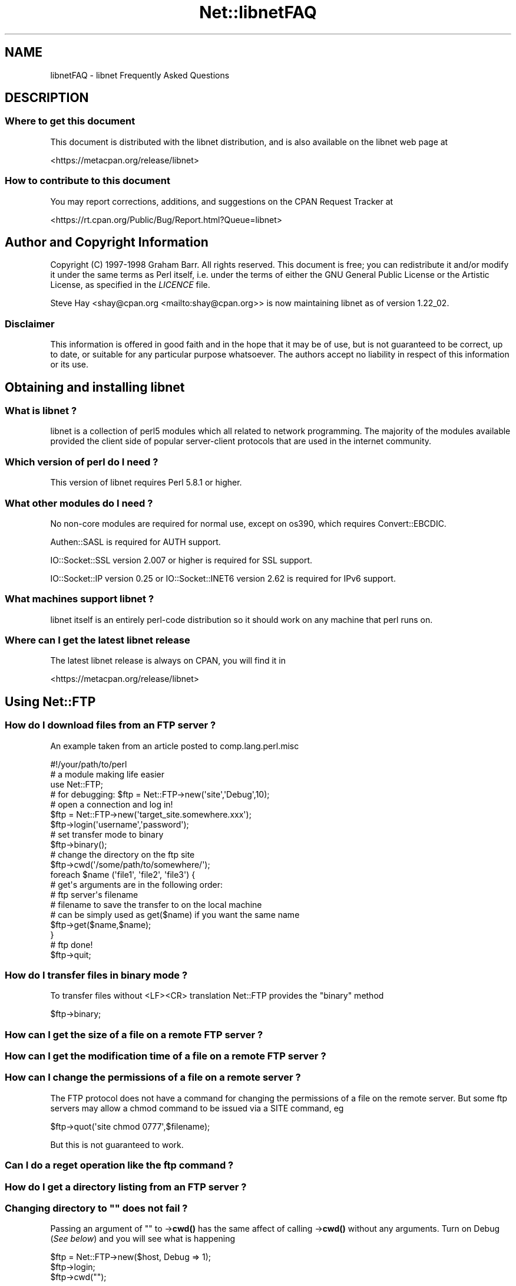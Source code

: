 .\" -*- mode: troff; coding: utf-8 -*-
.\" Automatically generated by Pod::Man 5.01 (Pod::Simple 3.43)
.\"
.\" Standard preamble:
.\" ========================================================================
.de Sp \" Vertical space (when we can't use .PP)
.if t .sp .5v
.if n .sp
..
.de Vb \" Begin verbatim text
.ft CW
.nf
.ne \\$1
..
.de Ve \" End verbatim text
.ft R
.fi
..
.\" \*(C` and \*(C' are quotes in nroff, nothing in troff, for use with C<>.
.ie n \{\
.    ds C` ""
.    ds C' ""
'br\}
.el\{\
.    ds C`
.    ds C'
'br\}
.\"
.\" Escape single quotes in literal strings from groff's Unicode transform.
.ie \n(.g .ds Aq \(aq
.el       .ds Aq '
.\"
.\" If the F register is >0, we'll generate index entries on stderr for
.\" titles (.TH), headers (.SH), subsections (.SS), items (.Ip), and index
.\" entries marked with X<> in POD.  Of course, you'll have to process the
.\" output yourself in some meaningful fashion.
.\"
.\" Avoid warning from groff about undefined register 'F'.
.de IX
..
.nr rF 0
.if \n(.g .if rF .nr rF 1
.if (\n(rF:(\n(.g==0)) \{\
.    if \nF \{\
.        de IX
.        tm Index:\\$1\t\\n%\t"\\$2"
..
.        if !\nF==2 \{\
.            nr % 0
.            nr F 2
.        \}
.    \}
.\}
.rr rF
.\" ========================================================================
.\"
.IX Title "Net::libnetFAQ 3"
.TH Net::libnetFAQ 3 2023-11-28 "perl v5.38.2" "Perl Programmers Reference Guide"
.\" For nroff, turn off justification.  Always turn off hyphenation; it makes
.\" way too many mistakes in technical documents.
.if n .ad l
.nh
.SH NAME
libnetFAQ \- libnet Frequently Asked Questions
.SH DESCRIPTION
.IX Header "DESCRIPTION"
.SS "Where to get this document"
.IX Subsection "Where to get this document"
This document is distributed with the libnet distribution, and is also
available on the libnet web page at
.PP
<https://metacpan.org/release/libnet>
.SS "How to contribute to this document"
.IX Subsection "How to contribute to this document"
You may report corrections, additions, and suggestions on the
CPAN Request Tracker at
.PP
<https://rt.cpan.org/Public/Bug/Report.html?Queue=libnet>
.SH "Author and Copyright Information"
.IX Header "Author and Copyright Information"
Copyright (C) 1997\-1998 Graham Barr.  All rights reserved.
This document is free; you can redistribute it and/or modify it under
the same terms as Perl itself, i.e. under the terms of either the GNU
General Public License or the Artistic License, as specified in the
\&\fILICENCE\fR file.
.PP
Steve Hay <shay@cpan.org <mailto:shay@cpan.org>> is now maintaining
libnet as of version 1.22_02.
.SS Disclaimer
.IX Subsection "Disclaimer"
This information is offered in good faith and in the hope that it may
be of use, but is not guaranteed to be correct, up to date, or suitable
for any particular purpose whatsoever.  The authors accept no liability
in respect of this information or its use.
.SH "Obtaining and installing libnet"
.IX Header "Obtaining and installing libnet"
.SS "What is libnet ?"
.IX Subsection "What is libnet ?"
libnet is a collection of perl5 modules which all related to network
programming. The majority of the modules available provided the
client side of popular server-client protocols that are used in
the internet community.
.SS "Which version of perl do I need ?"
.IX Subsection "Which version of perl do I need ?"
This version of libnet requires Perl 5.8.1 or higher.
.SS "What other modules do I need ?"
.IX Subsection "What other modules do I need ?"
No non-core modules are required for normal use, except on os390,
which requires Convert::EBCDIC.
.PP
Authen::SASL is required for AUTH support.
.PP
IO::Socket::SSL version 2.007 or higher is required for SSL support.
.PP
IO::Socket::IP version 0.25 or IO::Socket::INET6 version 2.62 is
required for IPv6 support.
.SS "What machines support libnet ?"
.IX Subsection "What machines support libnet ?"
libnet itself is an entirely perl-code distribution so it should work
on any machine that perl runs on.
.SS "Where can I get the latest libnet release"
.IX Subsection "Where can I get the latest libnet release"
The latest libnet release is always on CPAN, you will find it
in
.PP
<https://metacpan.org/release/libnet>
.SH "Using Net::FTP"
.IX Header "Using Net::FTP"
.SS "How do I download files from an FTP server ?"
.IX Subsection "How do I download files from an FTP server ?"
An example taken from an article posted to comp.lang.perl.misc
.PP
.Vb 1
\&    #!/your/path/to/perl
\&
\&    # a module making life easier
\&
\&    use Net::FTP;
\&
\&    # for debugging: $ftp = Net::FTP\->new(\*(Aqsite\*(Aq,\*(AqDebug\*(Aq,10);
\&    # open a connection and log in!
\&
\&    $ftp = Net::FTP\->new(\*(Aqtarget_site.somewhere.xxx\*(Aq);
\&    $ftp\->login(\*(Aqusername\*(Aq,\*(Aqpassword\*(Aq);
\&
\&    # set transfer mode to binary
\&
\&    $ftp\->binary();
\&
\&    # change the directory on the ftp site
\&
\&    $ftp\->cwd(\*(Aq/some/path/to/somewhere/\*(Aq);
\&
\&    foreach $name (\*(Aqfile1\*(Aq, \*(Aqfile2\*(Aq, \*(Aqfile3\*(Aq) {
\&
\&    # get\*(Aqs arguments are in the following order:
\&    # ftp server\*(Aqs filename
\&    # filename to save the transfer to on the local machine
\&    # can be simply used as get($name) if you want the same name
\&
\&      $ftp\->get($name,$name);
\&    }
\&
\&    # ftp done!
\&
\&    $ftp\->quit;
.Ve
.SS "How do I transfer files in binary mode ?"
.IX Subsection "How do I transfer files in binary mode ?"
To transfer files without <LF><CR> translation Net::FTP provides
the \f(CW\*(C`binary\*(C'\fR method
.PP
.Vb 1
\&    $ftp\->binary;
.Ve
.SS "How can I get the size of a file on a remote FTP server ?"
.IX Subsection "How can I get the size of a file on a remote FTP server ?"
.SS "How can I get the modification time of a file on a remote FTP server ?"
.IX Subsection "How can I get the modification time of a file on a remote FTP server ?"
.SS "How can I change the permissions of a file on a remote server ?"
.IX Subsection "How can I change the permissions of a file on a remote server ?"
The FTP protocol does not have a command for changing the permissions
of a file on the remote server. But some ftp servers may allow a chmod
command to be issued via a SITE command, eg
.PP
.Vb 1
\&    $ftp\->quot(\*(Aqsite chmod 0777\*(Aq,$filename);
.Ve
.PP
But this is not guaranteed to work.
.SS "Can I do a reget operation like the ftp command ?"
.IX Subsection "Can I do a reget operation like the ftp command ?"
.SS "How do I get a directory listing from an FTP server ?"
.IX Subsection "How do I get a directory listing from an FTP server ?"
.SS "Changing directory to """" does not fail ?"
.IX Subsection "Changing directory to """" does not fail ?"
Passing an argument of "" to \->\fBcwd()\fR has the same affect of calling \->\fBcwd()\fR
without any arguments. Turn on Debug (\fISee below\fR) and you will see what is
happening
.PP
.Vb 3
\&    $ftp = Net::FTP\->new($host, Debug => 1);
\&    $ftp\->login;
\&    $ftp\->cwd("");
.Ve
.PP
gives
.PP
.Vb 2
\&    Net::FTP=GLOB(0x82196d8)>>> CWD /
\&    Net::FTP=GLOB(0x82196d8)<<< 250 CWD command successful.
.Ve
.SS "I am behind a SOCKS firewall, but the Firewall option does not work ?"
.IX Subsection "I am behind a SOCKS firewall, but the Firewall option does not work ?"
The Firewall option is only for support of one type of firewall. The type
supported is an ftp proxy.
.PP
To use Net::FTP, or any other module in the libnet distribution,
through a SOCKS firewall you must create a socks-ified perl executable
by compiling perl with the socks library.
.SS "I am behind an FTP proxy firewall, but cannot access machines outside ?"
.IX Subsection "I am behind an FTP proxy firewall, but cannot access machines outside ?"
Net::FTP implements the most popular ftp proxy firewall approach. The scheme
implemented is that where you log in to the firewall with \f(CW\*(C`user@hostname\*(C'\fR
.PP
I have heard of one other type of firewall which requires a login to the
firewall with an account, then a second login with \f(CW\*(C`user@hostname\*(C'\fR. You can
still use Net::FTP to traverse these firewalls, but a more manual approach
must be taken, eg
.PP
.Vb 3
\&    $ftp = Net::FTP\->new($firewall) or die $@;
\&    $ftp\->login($firewall_user, $firewall_passwd) or die $ftp\->message;
\&    $ftp\->login($ext_user . \*(Aq@\*(Aq . $ext_host, $ext_passwd) or die $ftp\->message.
.Ve
.SS "My ftp proxy firewall does not listen on port 21"
.IX Subsection "My ftp proxy firewall does not listen on port 21"
FTP servers usually listen on the same port number, port 21, as any other
FTP server. But there is no reason why this has to be the case.
.PP
If you pass a port number to Net::FTP then it assumes this is the port
number of the final destination. By default Net::FTP will always try
to connect to the firewall on port 21.
.PP
Net::FTP uses IO::Socket to open the connection and IO::Socket allows
the port number to be specified as part of the hostname. So this problem
can be resolved by either passing a Firewall option like \f(CW"hostname:1234"\fR
or by setting the \f(CW\*(C`ftp_firewall\*(C'\fR option in Net::Config to be a string
in the same form.
.SS "Is it possible to change the file permissions of a file on an FTP server ?"
.IX Subsection "Is it possible to change the file permissions of a file on an FTP server ?"
The answer to this is "maybe". The FTP protocol does not specify a command to change
file permissions on a remote host. However many servers do allow you to run the
chmod command via the \f(CW\*(C`SITE\*(C'\fR command. This can be done with
.PP
.Vb 1
\&  $ftp\->site(\*(Aqchmod\*(Aq,\*(Aq0775\*(Aq,$file);
.Ve
.SS "I have seen scripts call a method message, but cannot find it documented ?"
.IX Subsection "I have seen scripts call a method message, but cannot find it documented ?"
Net::FTP, like several other packages in libnet, inherits from Net::Cmd, so
all the methods described in Net::Cmd are also available on Net::FTP
objects.
.SS "Why does Net::FTP not implement mput and mget methods"
.IX Subsection "Why does Net::FTP not implement mput and mget methods"
The quick answer is because they are easy to implement yourself. The long
answer is that to write these in such a way that multiple platforms are
supported correctly would just require too much code. Below are
some examples how you can implement these yourself.
.PP
sub mput {
  my($ftp,$pattern) = \f(CW@_\fR;
  foreach my \f(CW$file\fR (glob($pattern)) {
    \f(CW$ftp\fR\->put($file) or warn \f(CW$ftp\fR\->message;
  }
}
.PP
sub mget {
  my($ftp,$pattern) = \f(CW@_\fR;
  foreach my \f(CW$file\fR ($ftp\->ls($pattern)) {
    \f(CW$ftp\fR\->get($file) or warn \f(CW$ftp\fR\->message;
  }
}
.SH "Using Net::SMTP"
.IX Header "Using Net::SMTP"
.SS "Why can't the part of an Email address after the @ be used as the hostname ?"
.IX Subsection "Why can't the part of an Email address after the @ be used as the hostname ?"
The part of an Email address which follows the @ is not necessarily a hostname,
it is a mail domain. To find the name of a host to connect for a mail domain
you need to do a DNS MX lookup
.SS "Why does Net::SMTP not do DNS MX lookups ?"
.IX Subsection "Why does Net::SMTP not do DNS MX lookups ?"
Net::SMTP implements the SMTP protocol. The DNS MX lookup is not part
of this protocol.
.SS "The verify method always returns true ?"
.IX Subsection "The verify method always returns true ?"
Well it may seem that way, but it does not. The verify method returns true
if the command succeeded. If you pass verify an address which the
server would normally have to forward to another machine, the command
will succeed with something like
.PP
.Vb 1
\&    252 Couldn\*(Aqt verify <someone@there> but will attempt delivery anyway
.Ve
.PP
This command will fail only if you pass it an address in a domain
the server directly delivers for, and that address does not exist.
.SH "Debugging scripts"
.IX Header "Debugging scripts"
.SS "How can I debug my scripts that use Net::* modules ?"
.IX Subsection "How can I debug my scripts that use Net::* modules ?"
Most of the libnet client classes allow options to be passed to the
constructor, in most cases one option is called \f(CW\*(C`Debug\*(C'\fR. Passing
this option with a non-zero value will turn on a protocol trace, which
will be sent to STDERR. This trace can be useful to see what commands
are being sent to the remote server and what responses are being
received back.
.PP
.Vb 1
\&    #!/your/path/to/perl
\&
\&    use Net::FTP;
\&
\&    my $ftp = new Net::FTP($host, Debug => 1);
\&    $ftp\->login(\*(Aqgbarr\*(Aq,\*(Aqpassword\*(Aq);
\&    $ftp\->quit;
.Ve
.PP
this script would output something like
.PP
.Vb 6
\& Net::FTP: Net::FTP(2.22)
\& Net::FTP:   Exporter
\& Net::FTP:   Net::Cmd(2.0801)
\& Net::FTP:   IO::Socket::INET
\& Net::FTP:     IO::Socket(1.1603)
\& Net::FTP:       IO::Handle(1.1504)
\&
\& Net::FTP=GLOB(0x8152974)<<< 220 imagine FTP server (Version wu\-2.4(5) Tue Jul 29 11:17:18 CDT 1997) ready.
\& Net::FTP=GLOB(0x8152974)>>> user gbarr
\& Net::FTP=GLOB(0x8152974)<<< 331 Password required for gbarr.
\& Net::FTP=GLOB(0x8152974)>>> PASS ....
\& Net::FTP=GLOB(0x8152974)<<< 230 User gbarr logged in.  Access restrictions apply.
\& Net::FTP=GLOB(0x8152974)>>> QUIT
\& Net::FTP=GLOB(0x8152974)<<< 221 Goodbye.
.Ve
.PP
The first few lines tell you the modules that Net::FTP uses and their versions,
this is useful data to me when a user reports a bug. The last seven lines
show the communication with the server. Each line has three parts. The first
part is the object itself, this is useful for separating the output
if you are using multiple objects. The second part is either \f(CW\*(C`<<<<\*(C'\fR to
show data coming from the server or \f(CW\*(C`&gt&gt&gt&gt\*(C'\fR to show data
going to the server. The remainder of the line is the command
being sent or response being received.
.SH "AUTHOR AND COPYRIGHT"
.IX Header "AUTHOR AND COPYRIGHT"
Copyright (C) 1997\-1998 Graham Barr.  All rights reserved.
